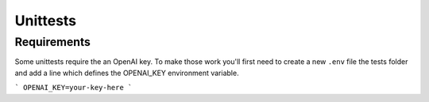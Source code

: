 =========
Unittests
=========

Requirements
============

Some unittests require the an OpenAI key. To make those work you'll first need to create a new ``.env`` file 
the tests folder and add a line which defines the OPENAI_KEY environment variable. 

```
OPENAI_KEY=your-key-here
```

